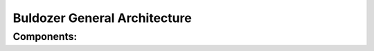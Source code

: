 Buldozer General Architecture
=============================

.. uml:: diagrams/general.puml

Components:
-----------

.. describe:: App Manager

    service to manage Application types, configurations, instances and versions
    CRUD-like with REST based API

.. describe:: Model Manager

    service to manage Models, their types and versions
    CRUD-like with REST based API

.. describe:: Trainer Manager

    service to manage training process - RPC based, not directly accessible.
    takes App[ver] and DataSet to produce Model

.. describe:: Env Manager

    service to manage low-level environments for Applications to run in.
    An abstraction over container and virtual machine providers allowing
    to spin up an environment, provision App, Model and Supervisor to it
    and connect it to the platform for data and task receiving and processing

.. describe:: Supervisor

    a daemon deployed inside of container/vm to control desired application
    (acts as PID 1 in container), manages receiving incoming stream in slices
    and feeding it to application, then grabbing output and posting it back to stream

.. describe:: Stream Accessor

    service managing access to Kafka stream and turning it into a RPC/REST API
    to accumulate and return slices of stream of given length (in time or size)

.. describe:: Stream Saver

    service to save output stream data to DB (no RPC/REST access, just read and save from Kafka)

.. describe:: File Share

    distributed block or object store (Ceph, Minio, S3 or similar)

.. describe:: DB

    a PostgreSQL Database instance or cluster

.. describe:: API Gateway

    a solution like Kong or Tyk to manage access and routing of external calls to services
    of the platform

